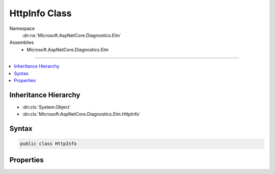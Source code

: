 

HttpInfo Class
==============





Namespace
    :dn:ns:`Microsoft.AspNetCore.Diagnostics.Elm`
Assemblies
    * Microsoft.AspNetCore.Diagnostics.Elm

----

.. contents::
   :local:



Inheritance Hierarchy
---------------------


* :dn:cls:`System.Object`
* :dn:cls:`Microsoft.AspNetCore.Diagnostics.Elm.HttpInfo`








Syntax
------

.. code-block:: csharp

    public class HttpInfo








.. dn:class:: Microsoft.AspNetCore.Diagnostics.Elm.HttpInfo
    :hidden:

.. dn:class:: Microsoft.AspNetCore.Diagnostics.Elm.HttpInfo

Properties
----------

.. dn:class:: Microsoft.AspNetCore.Diagnostics.Elm.HttpInfo
    :noindex:
    :hidden:

    
    .. dn:property:: Microsoft.AspNetCore.Diagnostics.Elm.HttpInfo.ContentType
    
        
        :rtype: System.String
    
        
        .. code-block:: csharp
    
            public string ContentType
            {
                get;
                set;
            }
    
    .. dn:property:: Microsoft.AspNetCore.Diagnostics.Elm.HttpInfo.Cookies
    
        
        :rtype: Microsoft.AspNetCore.Http.IRequestCookieCollection
    
        
        .. code-block:: csharp
    
            public IRequestCookieCollection Cookies
            {
                get;
                set;
            }
    
    .. dn:property:: Microsoft.AspNetCore.Diagnostics.Elm.HttpInfo.Headers
    
        
        :rtype: Microsoft.AspNetCore.Http.IHeaderDictionary
    
        
        .. code-block:: csharp
    
            public IHeaderDictionary Headers
            {
                get;
                set;
            }
    
    .. dn:property:: Microsoft.AspNetCore.Diagnostics.Elm.HttpInfo.Host
    
        
        :rtype: Microsoft.AspNetCore.Http.HostString
    
        
        .. code-block:: csharp
    
            public HostString Host
            {
                get;
                set;
            }
    
    .. dn:property:: Microsoft.AspNetCore.Diagnostics.Elm.HttpInfo.Method
    
        
        :rtype: System.String
    
        
        .. code-block:: csharp
    
            public string Method
            {
                get;
                set;
            }
    
    .. dn:property:: Microsoft.AspNetCore.Diagnostics.Elm.HttpInfo.Path
    
        
        :rtype: Microsoft.AspNetCore.Http.PathString
    
        
        .. code-block:: csharp
    
            public PathString Path
            {
                get;
                set;
            }
    
    .. dn:property:: Microsoft.AspNetCore.Diagnostics.Elm.HttpInfo.Protocol
    
        
        :rtype: System.String
    
        
        .. code-block:: csharp
    
            public string Protocol
            {
                get;
                set;
            }
    
    .. dn:property:: Microsoft.AspNetCore.Diagnostics.Elm.HttpInfo.Query
    
        
        :rtype: Microsoft.AspNetCore.Http.QueryString
    
        
        .. code-block:: csharp
    
            public QueryString Query
            {
                get;
                set;
            }
    
    .. dn:property:: Microsoft.AspNetCore.Diagnostics.Elm.HttpInfo.RequestID
    
        
        :rtype: System.String
    
        
        .. code-block:: csharp
    
            public string RequestID
            {
                get;
                set;
            }
    
    .. dn:property:: Microsoft.AspNetCore.Diagnostics.Elm.HttpInfo.Scheme
    
        
        :rtype: System.String
    
        
        .. code-block:: csharp
    
            public string Scheme
            {
                get;
                set;
            }
    
    .. dn:property:: Microsoft.AspNetCore.Diagnostics.Elm.HttpInfo.StatusCode
    
        
        :rtype: System.Int32
    
        
        .. code-block:: csharp
    
            public int StatusCode
            {
                get;
                set;
            }
    
    .. dn:property:: Microsoft.AspNetCore.Diagnostics.Elm.HttpInfo.User
    
        
        :rtype: System.Security.Claims.ClaimsPrincipal
    
        
        .. code-block:: csharp
    
            public ClaimsPrincipal User
            {
                get;
                set;
            }
    

